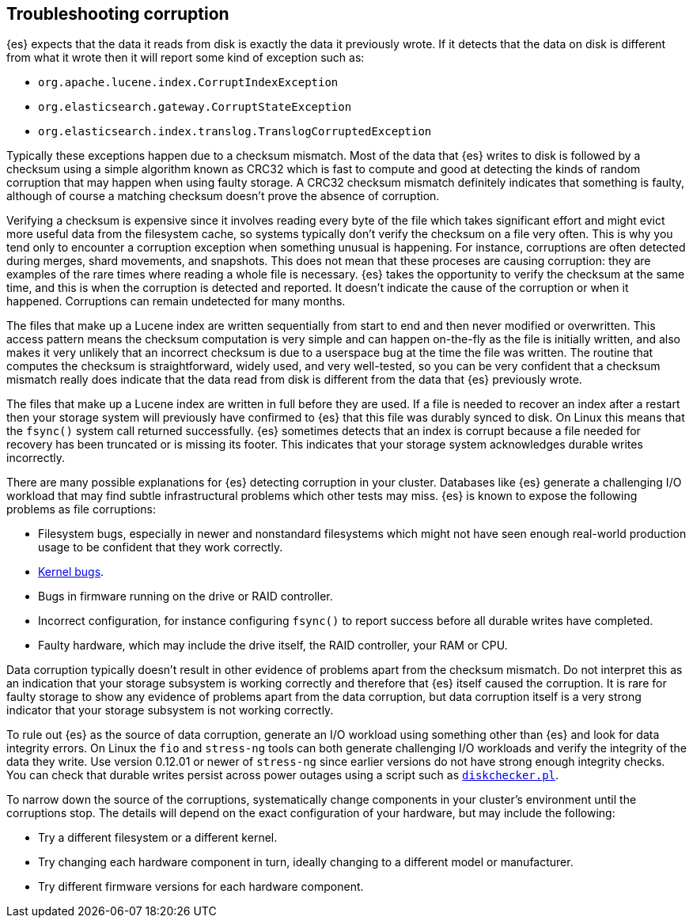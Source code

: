 [[corruption-troubleshooting]]
== Troubleshooting corruption

{es} expects that the data it reads from disk is exactly the data it previously
wrote. If it detects that the data on disk is different from what it wrote then
it will report some kind of exception such as:

- `org.apache.lucene.index.CorruptIndexException`
- `org.elasticsearch.gateway.CorruptStateException`
- `org.elasticsearch.index.translog.TranslogCorruptedException`

Typically these exceptions happen due to a checksum mismatch. Most of the data
that {es} writes to disk is followed by a checksum using a simple algorithm
known as CRC32 which is fast to compute and good at detecting the kinds of
random corruption that may happen when using faulty storage. A CRC32 checksum
mismatch definitely indicates that something is faulty, although of course a
matching checksum doesn't prove the absence of corruption.

Verifying a checksum is expensive since it involves reading every byte of the
file which takes significant effort and might evict more useful data from the
filesystem cache, so systems typically don't verify the checksum on a file very
often. This is why you tend only to encounter a corruption exception when
something unusual is happening. For instance, corruptions are often detected
during merges, shard movements, and snapshots. This does not mean that these
proceses are causing corruption: they are examples of the rare times where
reading a whole file is necessary. {es} takes the opportunity to verify the
checksum at the same time, and this is when the corruption is detected and
reported. It doesn't indicate the cause of the corruption or when it happened.
Corruptions can remain undetected for many months.

The files that make up a Lucene index are written sequentially from start to
end and then never modified or overwritten. This access pattern means the
checksum computation is very simple and can happen on-the-fly as the file is
initially written, and also makes it very unlikely that an incorrect checksum
is due to a userspace bug at the time the file was written. The routine that
computes the checksum is straightforward, widely used, and very well-tested, so
you can be very confident that a checksum mismatch really does indicate that
the data read from disk is different from the data that {es} previously wrote.

The files that make up a Lucene index are written in full before they are used.
If a file is needed to recover an index after a restart then your storage
system will previously have confirmed to {es} that this file was durably synced
to disk. On Linux this means that the `fsync()` system call returned
successfully. {es} sometimes detects that an index is corrupt because a file
needed for recovery has been truncated or is missing its footer. This indicates
that your storage system acknowledges durable writes incorrectly.

There are many possible explanations for {es} detecting corruption in your
cluster. Databases like {es} generate a challenging I/O workload that may find
subtle infrastructural problems which other tests may miss. {es} is known to
expose the following problems as file corruptions:

- Filesystem bugs, especially in newer and nonstandard filesystems which might
  not have seen enough real-world production usage to be confident that they
work correctly.

- https://www.elastic.co/blog/canonical-elastic-and-google-team-up-to-prevent-data-corruption-in-linux[Kernel bugs].

- Bugs in firmware running on the drive or RAID controller.

- Incorrect configuration, for instance configuring `fsync()` to report success
  before all durable writes have completed.

- Faulty hardware, which may include the drive itself, the RAID controller,
  your RAM or CPU.

Data corruption typically doesn't result in other evidence of problems apart
from the checksum mismatch. Do not interpret this as an indication that your
storage subsystem is working correctly and therefore that {es} itself caused
the corruption. It is rare for faulty storage to show any evidence of problems
apart from the data corruption, but data corruption itself is a very strong
indicator that your storage subsystem is not working correctly.

To rule out {es} as the source of data corruption, generate an I/O workload
using something other than {es} and look for data integrity errors. On Linux
the `fio` and `stress-ng` tools can both generate challenging I/O workloads and
verify the integrity of the data they write. Use version 0.12.01 or newer of
`stress-ng` since earlier versions do not have strong enough integrity checks.
You can check that durable writes persist across power outages using a script
such as https://gist.github.com/bradfitz/3172656[`diskchecker.pl`].

To narrow down the source of the corruptions, systematically change components
in your cluster's environment until the corruptions stop. The details will
depend on the exact configuration of your hardware, but may include the
following:

- Try a different filesystem or a different kernel.

- Try changing each hardware component in turn, ideally changing to a different
  model or manufacturer.

- Try different firmware versions for each hardware component.
